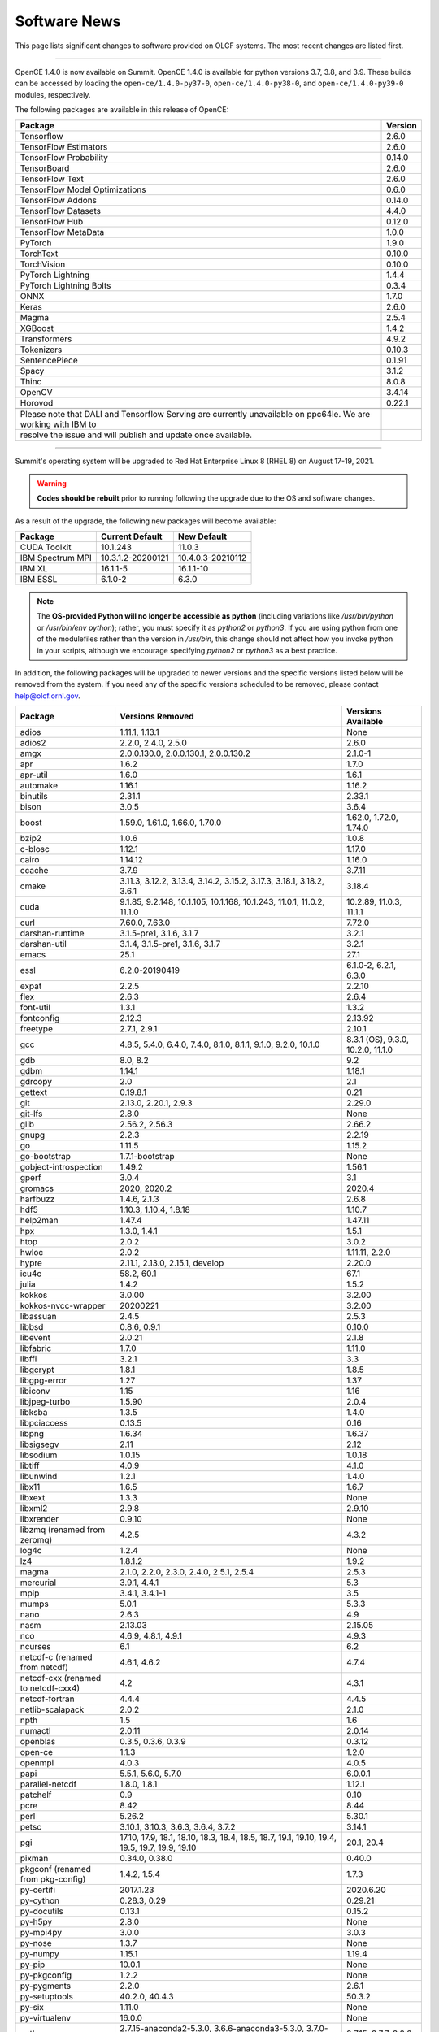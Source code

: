 
*************
Software News
*************

This page lists significant changes to software provided on OLCF systems. The
most recent changes are listed first.

----

.. raw:: html

   <p style="font-size:20px"><b>Summit: OpenCE 1.4.0 (October 13, 2021)</b></p>

OpenCE 1.4.0 is now available on Summit. OpenCE 1.4.0 is available for python versions 3.7, 3.8, and 3.9. These builds can be accessed by
loading the ``open-ce/1.4.0-py37-0``, ``open-ce/1.4.0-py38-0``, and ``open-ce/1.4.0-py39-0`` modules, respectively.  

The following packages are available in this release of OpenCE:

.. csv-table::
    :header: "Package", "Version"

    "Tensorflow", "2.6.0"
    "TensorFlow Estimators", "2.6.0"
    "TensorFlow Probability", "0.14.0"
    "TensorBoard", "2.6.0"
    "TensorFlow Text", "2.6.0"
    "TensorFlow Model Optimizations", "0.6.0"
    "TensorFlow Addons", "0.14.0"
    "TensorFlow Datasets", "4.4.0"
    "TensorFlow Hub", "0.12.0"
    "TensorFlow MetaData", "1.0.0"
    "PyTorch", "1.9.0"
    "TorchText", "0.10.0"
    "TorchVision", "0.10.0"
    "PyTorch Lightning", "1.4.4"
    "PyTorch Lightning Bolts", "0.3.4"
    "ONNX", "1.7.0"
    "Keras", "2.6.0"
    "Magma", "2.5.4"
    "XGBoost", "1.4.2"
    "Transformers", "4.9.2"
    "Tokenizers", "0.10.3"
    "SentencePiece", "0.1.91"
    "Spacy", "3.1.2"
    "Thinc", "8.0.8"
    "OpenCV", "3.4.14"
    "Horovod", "0.22.1"
    
    Please note that DALI and Tensorflow Serving are currently unavailable on ppc64le. We are working with IBM to
    resolve the issue and will publish and update once available.

----

.. raw:: html

   <p style="font-size:20px"><b>Summit: Software Installation/Default Software Changes (August 17-19, 2021)</b></p>

Summit's operating system will be upgraded to Red Hat Enterprise Linux 8 (RHEL 8) on August 17-19, 2021.  

.. warning:: **Codes should be rebuilt** prior to running following the upgrade due to the OS and software changes.

As a result of the upgrade, the following new packages will become available:

.. csv-table::
    :header: "Package", "Current Default", "New Default"

    "CUDA Toolkit", "10.1.243", "11.0.3"
    "IBM Spectrum MPI", "10.3.1.2-20200121", "10.4.0.3-20210112"
    "IBM XL", "16.1.1-5", "16.1.1-10"
    "IBM ESSL", "6.1.0-2", "6.3.0"

.. note::  The **OS-provided Python will no longer be accessible as python** (including variations like */usr/bin/python* or */usr/bin/env python*); rather, you must specify it as *python2* or *python3*. If you are using python from one of the modulefiles rather than the version in */usr/bin*, this change should not affect how you invoke python in your scripts, although we encourage specifying *python2* or *python3* as a best practice.

In addition, the following packages will be upgraded to newer versions and the specific versions listed below will be removed from the system. If you need any of the specific versions scheduled to be removed, please contact help@olcf.ornl.gov.

.. csv-table::
    :header: "Package", "Versions Removed", "Versions Available"    
    
    "adios", "1.11.1, 1.13.1", "None"
    "adios2", "2.2.0, 2.4.0, 2.5.0", "2.6.0"
    "amgx", "2.0.0.130.0, 2.0.0.130.1, 2.0.0.130.2", "2.1.0-1"
    "apr", "1.6.2", "1.7.0"
    "apr-util", "1.6.0", "1.6.1"
    "automake", "1.16.1", "1.16.2"
    "binutils", "2.31.1", "2.33.1"
    "bison", "3.0.5", "3.6.4"
    "boost", "1.59.0, 1.61.0, 1.66.0, 1.70.0", "1.62.0, 1.72.0, 1.74.0"
    "bzip2", "1.0.6", "1.0.8"
    "c-blosc", "1.12.1", "1.17.0"
    "cairo", "1.14.12", "1.16.0"
    "ccache", "3.7.9", "3.7.11"
    "cmake", "3.11.3, 3.12.2, 3.13.4, 3.14.2, 3.15.2, 3.17.3, 3.18.1, 3.18.2, 3.6.1", "3.18.4"
    "cuda", "9.1.85, 9.2.148, 10.1.105, 10.1.168, 10.1.243, 11.0.1, 11.0.2, 11.1.0", "10.2.89, 11.0.3, 11.1.1"
    "curl", "7.60.0, 7.63.0", "7.72.0"
    "darshan-runtime", "3.1.5-pre1, 3.1.6, 3.1.7", "3.2.1"
    "darshan-util", "3.1.4, 3.1.5-pre1, 3.1.6, 3.1.7", "3.2.1"
    "emacs", "25.1", "27.1"
    "essl", "6.2.0-20190419", "6.1.0-2, 6.2.1, 6.3.0"
    "expat", "2.2.5", "2.2.10"
    "flex", "2.6.3", "2.6.4"
    "font-util", "1.3.1", "1.3.2"
    "fontconfig", "2.12.3", "2.13.92"
    "freetype", "2.7.1, 2.9.1", "2.10.1"
    "gcc", "4.8.5, 5.4.0, 6.4.0, 7.4.0, 8.1.0, 8.1.1, 9.1.0, 9.2.0, 10.1.0", "8.3.1 (OS), 9.3.0, 10.2.0, 11.1.0"
    "gdb", "8.0, 8.2", "9.2"
    "gdbm", "1.14.1", "1.18.1"
    "gdrcopy", "2.0", "2.1"
    "gettext", "0.19.8.1", "0.21"
    "git", "2.13.0, 2.20.1, 2.9.3", "2.29.0"
    "git-lfs", "2.8.0", "None"
    "glib", "2.56.2, 2.56.3", "2.66.2"
    "gnupg", "2.2.3", "2.2.19"
    "go", "1.11.5", "1.15.2"
    "go-bootstrap", "1.7.1-bootstrap", "None"
    "gobject-introspection", "1.49.2", "1.56.1"
    "gperf", "3.0.4", "3.1"
    "gromacs", "2020, 2020.2", "2020.4"
    "harfbuzz", "1.4.6, 2.1.3", "2.6.8"
    "hdf5", "1.10.3, 1.10.4, 1.8.18", "1.10.7"
    "help2man", "1.47.4", "1.47.11"
    "hpx", "1.3.0, 1.4.1", "1.5.1"
    "htop", "2.0.2", "3.0.2"
    "hwloc", "2.0.2", "1.11.11, 2.2.0"
    "hypre", "2.11.1, 2.13.0, 2.15.1, develop", "2.20.0"
    "icu4c", "58.2, 60.1", "67.1"
    "julia", "1.4.2", "1.5.2"
    "kokkos", "3.0.00", "3.2.00"
    "kokkos-nvcc-wrapper", "20200221", "3.2.00"
    "libassuan", "2.4.5", "2.5.3"
    "libbsd", "0.8.6, 0.9.1", "0.10.0"
    "libevent", "2.0.21", "2.1.8"
    "libfabric", "1.7.0", "1.11.0"
    "libffi", "3.2.1", "3.3"
    "libgcrypt", "1.8.1", "1.8.5"
    "libgpg-error", "1.27", "1.37"
    "libiconv", "1.15", "1.16"
    "libjpeg-turbo", "1.5.90", "2.0.4"
    "libksba", "1.3.5", "1.4.0"
    "libpciaccess", "0.13.5", "0.16"
    "libpng", "1.6.34", "1.6.37"
    "libsigsegv", "2.11", "2.12"
    "libsodium", "1.0.15", "1.0.18"
    "libtiff", "4.0.9", "4.1.0"
    "libunwind", "1.2.1", "1.4.0"
    "libx11", "1.6.5", "1.6.7"
    "libxext", "1.3.3", "None"
    "libxml2", "2.9.8", "2.9.10"
    "libxrender", "0.9.10", "None"
    "libzmq (renamed from zeromq)", "4.2.5", "4.3.2"
    "log4c", "1.2.4", "None"
    "lz4", "1.8.1.2", "1.9.2"
    "magma", "2.1.0, 2.2.0, 2.3.0, 2.4.0, 2.5.1, 2.5.4", "2.5.3"
    "mercurial", "3.9.1, 4.4.1", "5.3"
    "mpip", "3.4.1, 3.4.1-1", "3.5"
    "mumps", "5.0.1", "5.3.3"
    "nano", "2.6.3", "4.9"
    "nasm", "2.13.03", "2.15.05"
    "nco", "4.6.9, 4.8.1, 4.9.1", "4.9.3"
    "ncurses", "6.1", "6.2"
    "netcdf-c (renamed from netcdf)", "4.6.1, 4.6.2", "4.7.4"
    "netcdf-cxx (renamed to netcdf-cxx4)", "4.2", "4.3.1"
    "netcdf-fortran", "4.4.4", "4.4.5"
    "netlib-scalapack", "2.0.2", "2.1.0"
    "npth", "1.5", "1.6"
    "numactl", "2.0.11", "2.0.14"
    "openblas", "0.3.5, 0.3.6, 0.3.9", "0.3.12"
    "open-ce", "1.1.3", "1.2.0"
    "openmpi", "4.0.3", "4.0.5"
    "papi", "5.5.1, 5.6.0, 5.7.0", "6.0.0.1"
    "parallel-netcdf", "1.8.0, 1.8.1", "1.12.1"
    "patchelf", "0.9", "0.10"
    "pcre", "8.42", "8.44"
    "perl", "5.26.2", "5.30.1"
    "petsc", "3.10.1, 3.10.3, 3.6.3, 3.6.4, 3.7.2", "3.14.1"
    "pgi", "17.10, 17.9, 18.1, 18.10, 18.3, 18.4, 18.5, 18.7, 19.1, 19.10, 19.4, 19.5, 19.7, 19.9, 19.10", "20.1, 20.4"
    "pixman", "0.34.0, 0.38.0", "0.40.0"
    "pkgconf (renamed from pkg-config)", "1.4.2, 1.5.4", "1.7.3"
    "py-certifi", "2017.1.23", "2020.6.20"
    "py-cython", "0.28.3, 0.29", "0.29.21"
    "py-docutils", "0.13.1", "0.15.2"
    "py-h5py", "2.8.0", "None"
    "py-mpi4py", "3.0.0", "3.0.3"
    "py-nose", "1.3.7", "None"
    "py-numpy", "1.15.1", "1.19.4"
    "py-pip", "10.0.1", "None"
    "py-pkgconfig", "1.2.2", "None"
    "py-pygments", "2.2.0", "2.6.1"
    "py-setuptools", "40.2.0, 40.4.3", "50.3.2"
    "py-six", "1.11.0", "None"
    "py-virtualenv", "16.0.0", "None"
    "python", "2.7.15-anaconda2-5.3.0, 3.6.6-anaconda3-5.3.0, 3.7.0-anaconda3-5.3.0, 2.7.12, 3.5.2, 3.7.0", "2.7.15, 3.7.7, 3.8.6"
    "r", "3.5.2", "4.0.5"
    "raja", "0.1.0", "0.12.1"
    "rdma-core", "20", "32.0"
    "readline", "6.3, 7.0", "8.0"
    "renderproto", "0.11.1", "None"
    "scons", "3.0.1", "3.1.2"
    "screen", "4.3.1", "4.8.0"
    "snappy", "1.1.7", "1.1.8"
    "spectral", "20181227, 20190401, 20200714, 20200903", "20210514"
    "spectrum-mpi", "10.2.0.10-20181214, 10.2.0.11-20190201, 10.2.0.7-20180830, 10.3.0.0-20190419, 10.3.0.1-20190611, 10.3.1.2-20200121", "10.4.0.3-20210112"
    "sqlite", "3.23.1, 3.26.0", "3.33.0"
    "subversion", "1.9.3", "1.14.0"
    "superlu-dist", "4.3, 5.1.3, 5.4.0", "6.4.0"
    "sz", "1.4.10.0, 1.4.12.3", "2.0.2.0, 2.1.11"
    "tar", "1.30, 1.31", "1.32"
    "tcl", "8.6.8", "None"
    "tk", "8.6.8", "None"
    "tmux", "2.2", "3.1b"
    "ucx", "1.7.0", "None"
    "udunits (renamed from udunits2)", "2.2.24", "None"
    "valgrind", "3.11.0, 3.14.0", "3.15.0"
    "vim", "7.4.2367, 8.1.0338", "8.2.1201"
    "xl", "16.1.1-4, 16.1.1-5, 16.1.1-6, 16.1.1-7, 16.1.1-9", "16.1.1-8, 16.1.1-10"
    "xz", "5.2.4", "5.2.5"
    "zfp", "0.5.0, 0.5.2", "0.5.5"
    "zstd", "1.3.0", "1.4.5"

----

.. raw:: html

   <p style="font-size:20px"><b>Summit: Software Installation/Default Software Changes (April 7, 2021)</b></p>

The following modules were installed as default on April 7, 2021.

.. csv-table::
    :header: "Package", "Current Default", "New Default"

    "open-ce", "0.1-0", "1.1.3-py38-0"

In addition, open-ce 1.1.3 is also available for python versions 3.6 and 3.7. These builds can be accessed by
loading the ``open-ce/1.1.3-py36-0`` and ``open-ce/1.1.3-py37-0`` modules, respectively.

The following packages are available in this release of open-ce.

.. csv-table::
    :header: "Package", "Version"

    "Tensorflow", "2.4.1"
    "TensorFlow Serving", "2.4.1"
    "TensorFlow Estimators", "2.4.0"
    "TensorFlow Probability", "0.12.1"
    "TensorBoard", "2.4.1"
    "TensorFlow Text", "2.4.1"
    "TensorFlow Model Optimizations", "0.5.0"
    "TensorFlow Addons", "0.11.2"
    "TensorFlow Datasets", "4.1.0"
    "TensorFlow Hub", "0.10.0"
    "TensorFlow MetaData", "0.26.0"
    "PyTorch", "1.7.1"
    "TorchText", "0.8.1"
    "TorchVision", "0.8.2"
    "PyTorch Lightning", "1.1.0"
    "PyTorch Lightning Bolts", "0.2.5"
    "XGBoost", "1.3.3"
    "Transformers", "3.5.1"
    "Tokenizers", "0.9.3"
    "SentencePiece", "0.1.91"
    "Spacy", "2.3.4"
    "Thinc", "7.4.1"
    "DALI", "0.28.0"
    "OpenCV", "3.4.10"
    "Horovod", "0.21.0"

----

.. raw:: html

   <p style="font-size:20px"><b>Summit: Software Installation/Default Software Changes (April 8, 2020)</b></p>

The following modules were installed as default on April 8, 2020.

.. csv-table::
    :header: "Package", "Current Default", "New Default"

    "ibm-wml-ce", "1.7.0-1", "1.7.0-2"

The new IBM Watson Machine Learning (WML) Community Edition (CE) install adds
improvements to DDL including support for ``jsrun``.

----

.. raw:: html

   <p style="font-size:20px"><b>Summit: Software Installation/Default Software Changes (March 10, 2020)</b></p>

The following modules will be installed as default on March 10, 2020. The new
stack requires the latest version of Spectrum MPI and as a result, previous
versions have been deprecated.

.. csv-table::
    :header: "Package", "Current Default", "New Default"

    "cuda", "10.1.168", "10.1.243"
    "spectrum-mpi", "10.3.0.1-20190611", "10.3.1.2-20200121"
    "hdf5", "1.10.3", "1.10.4"
    "pgi", "19.4", "19.9"
    "xl", "16.1.1-3", "16.1.1-5"
    "ibm-wml-ce", "1.6.2-3", "1.7.0-1"

In addition, the following new packages have been installed and are available for use:

.. csv-table::
    :header: "Package", "New Version"

    "pgi", "20.1"
    "xl", "16.1.1-6"
    "kokkos", "3.0.0"

Finally, the FFTW installations on Summit for the XL compiler have been rebuilt
using ``-O2`` to address an issue observed when running the FFTW suite using
the default optimization options. All builds of the ``fftw`` package that use
the XL compiler have been rebuilt.

If you encounter any issues, please contact help@olcf.ornl.gov.

----

.. raw:: html

   <p style="font-size:20px"><b>Rhea: OpenMPI Upgrade (February 18, 2020)</b></p>

On February 18, 2020, Rhea’s default OpenMPI will be updated to version 3.1.4.
Due to underlying library changes that will be made on the same day, following
the change, all codes should be rebuilt against the updated version.

.. csv-table::
    :header: "Package", "Current Default", "New Default"

    "OpenMPI", "3.1.3", "3.1.4"


----

.. raw:: html

   <p style="font-size:20px"><b>All Systems: Python2 End of Life (January 01, 2020)</b></p>

On January 1, 2020, Python 2 will reach its end of life and will no longer be
supported by the project’s core developers. On this date, the OLCF will also
end its support for Python 2. Users reliant on Python 2 should port code to
Python 3 for forward compatibility with OLCF systems and many open source
packages. Python 2 modules will not be removed on January 1, but will no longer
receive maintenance or regular updates.

While default Python modules on OLCF systems are already set to Python 3, we
recommend all users follow PEP394 by explicitly invoking either ‘python2’ or
‘python3’ instead of simply ‘python’. Python 2 Conda Environments and user
installations of Python 2 will remain as options for using Python 2 on OLCF
systems.

Official documentation for porting from Python 2 to Python3 can be found at:
`<https://docs.python.org/3/howto/pyporting.html>`_

General information and a list of open source packages dropping support for
Python 2 can be found at: `<https://python3statement.org/>`_

----

.. raw:: html

   <p style="font-size:20px"><b>Summit: Software Upgrade (July 16, 2019)</b></p>

The following modules will be installed and will become the default on July 16,
2019. The new stack requires Spectrum MPI 10.3 PTF 1 and as a result previous
versions of Spectrum MPI have been deprecated.

.. csv-table::
    :header: "Package", "Default"

    "cuda", "10.1.168"
    "spectrum-mpi", "10.3.0.1-20190716"

Details about the software stack upgrade can be found in the `IBM Service Pack 3.1 site <https://www.ibm.com/developerworks/community/wikis/home?lang=en#!/wiki/Welcome%20to%20High%20Performance%20Computing%20(HPC)%20Central/page/IBM%20HPC%20Clusters%20of%20Power%20Advanced%20Compute%20AC922%20Servers%20with%20NVIDIA%20Tesla%20V100%20SXM2%20%20GPUs%20with%20NVLink%20Service%20Pack%203.1?section=What's_Changed>`_ and the `Spectrum MPI 10.3.0.1 release notes <https://www.ibm.com/support/knowledgecenter/SSZTET_10.3/releasenotes/smpi_releasenotes.html>`_.

----

.. raw:: html

   <p style="font-size:20px"><b>Summit: Software Installation/Default Software Changes (May 21, 2019)</b></p>

The following modules will be installed as default on May 21, 2019. The new
stack requires Spectrum MPI 10.3 and as a result previous versions of Spectrum
MPI have been deprecated.

.. csv-table::
    :header: "Package", "Default"

	"xl", "16.1.1.3"
    "cuda", "10.1.105"
    "essl", "6.2.0-20190419"
    "spectrum-mpi", "10.3.0.0-20190419"

----

.. raw:: html

   <p style="font-size:20px"><b>Rhea: Default Software Changes (March 12, 2019)</b></p>

The following modules will become the default on March 12, 2019.

.. csv-table::
    :header: "Package", "Default"

    "intel", "19.0.0"
    "pgi", "18.10"
    "gcc", "6.2.0"
    "cuda", "10.0.3"
    "openmpi", "3.1.3"
    "anaconda", "5.3.0"
    "adios", "1.11.1"
    "atlas", "3.10.2"
    "boost", "1.67.0"
    "fftw", "3.3.8"
    "hdf5", "1.10.3"
    "nco", "4.6.9"
    "netcdf", "4.6.1"
    "netcdf-fortran", "4.4.4"
    "netcdf-cxx", "4.3.0"
    "parallel-netcdf", "1.8.0"

----

.. raw:: html

   <p style="font-size:20px"><b>Summit: Default Software Changes (March 12, 2019)</b></p>

The following modules will become the default on March 12, 2019.

.. csv-table::
    :header: "Package", "Current Default", "New Default"

    "spectrum-mpi", "unset", "10.2.0.11-20190201"
    "xl", "16.1.1-1", "16.1.1-2"
    "pgi", "unset", "18.10"

In addition, the following default Spectrum MPI settings will be changed to
address issues resolved with the February 19, 2019 software upgrade:

.. csv-table::
    :header: "Environment Variable", "Current Default", "New Default"

    "OMP_MCA_io", "romio314", "romio321"
    "OMPI_MCA_coll_ibm_xml_disable_cache", "1", "unset"
    "PAMI_PMIX_USE_OLD_MAPCACHE", "1", "unset"


